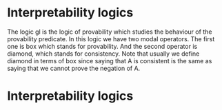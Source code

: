 * Interpretability logics
  The logic gl is the logic of provability which studies the behaviour of the
  provability predicate. In this logic we have two modal operators. The first
  one is box which stands for provability. And the second operator is diamond,
  which stands for consistency. Note that usually we define diamond in terms of
  box since saying that A is consistent is the same as saying that we cannot
  prove the negation of A.
* Interpretability logics
